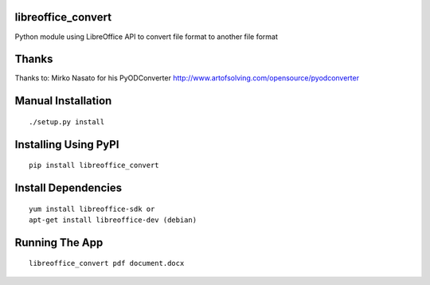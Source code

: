 libreoffice_convert
===================

Python module using LibreOffice API to convert file format to another file format 

Thanks
======

Thanks to: Mirko Nasato for his PyODConverter http://www.artofsolving.com/opensource/pyodconverter

Manual Installation
===================
::

	./setup.py install

Installing Using PyPI
=====================
::

	pip install libreoffice_convert

Install Dependencies
====================
::

	yum install libreoffice-sdk or
	apt-get install libreoffice-dev (debian)

Running The App
===============
::

	libreoffice_convert pdf document.docx